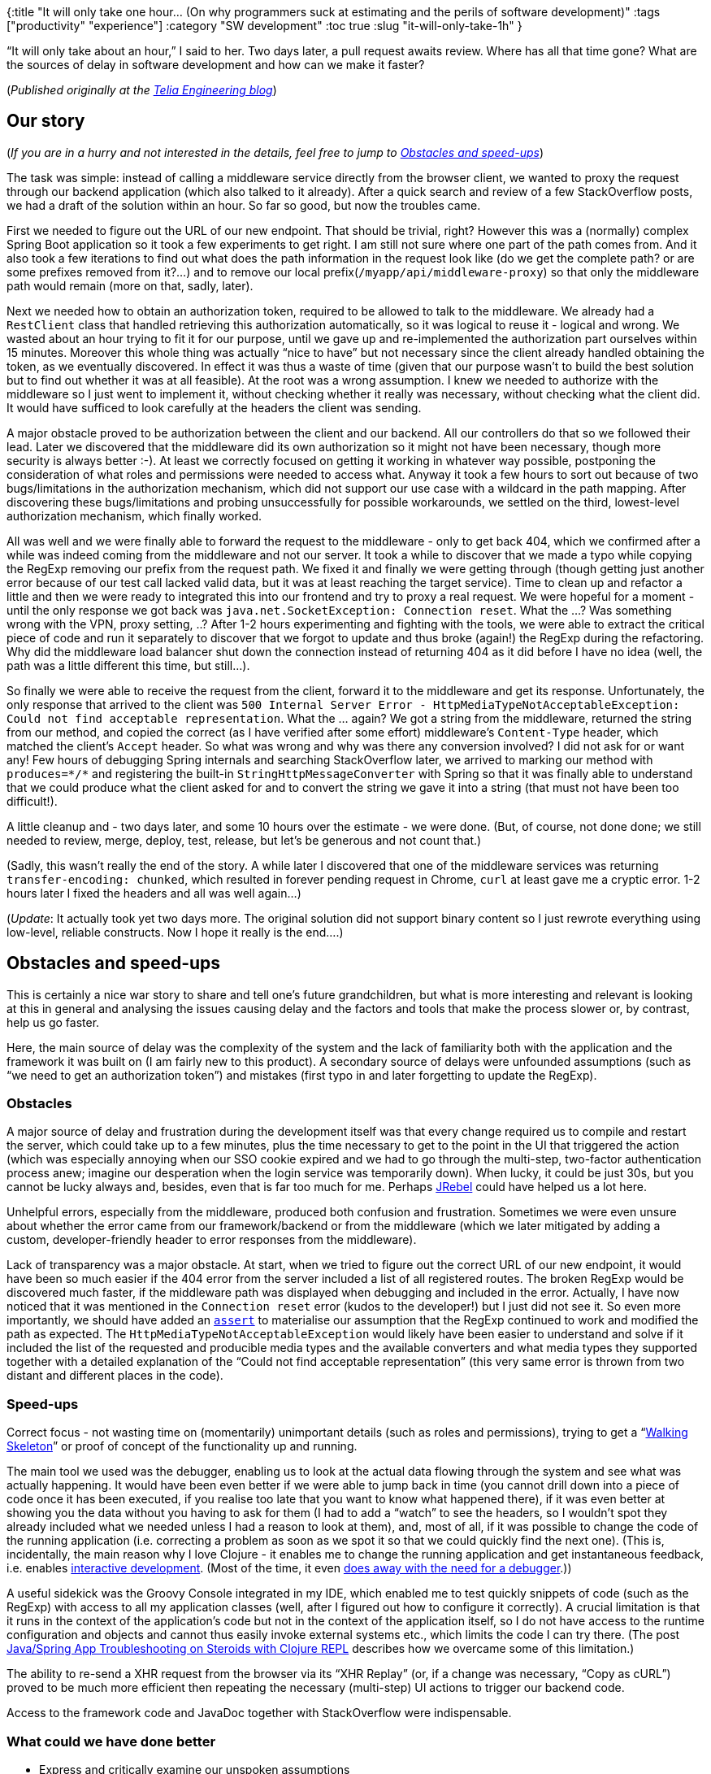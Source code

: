 {:title "It will only take one hour… (On why programmers suck at estimating and the perils of software development)"
 :tags ["productivity" "experience"]
 :category "SW development"
 :toc true
 :slug "it-will-only-take-1h"
}

"`It will only take about an hour,`" I said to her. Two days later, a pull request awaits review. Where has all that time gone? What are the sources of delay in software development and how can we make it faster?

++++
<!--more-->
++++

(_Published originally at the http://engineering.telia.no/blog/it-will-only-take-1h[Telia Engineering blog]_)

== Our story

(_If you are in a hurry and not interested in the details, feel free to jump to link:#obstacles-and-speed-ups[Obstacles and speed-ups]_)

The task was simple: instead of calling a middleware service directly from the browser client, we wanted to proxy the request through our backend application (which also talked to it already). After a quick search and review of a few StackOverflow posts, we had a draft of the solution within an hour. So far so good, but now the troubles came.

First we needed to figure out the URL of our new endpoint. That should be trivial, right? However this was a (normally) complex Spring Boot application so it took a few experiments to get right. I am still not sure where one part of the path comes from. And it also took a few iterations to find out what does the path information in the request look like (do we get the complete path? or are some prefixes removed from it?…) and to remove our local prefix(`+/myapp/api/middleware-proxy+`) so that only the middleware path would remain (more on that, sadly, later).

Next we needed how to obtain an authorization token, required to be allowed to talk to the middleware. We already had a `+RestClient+` class that handled retrieving this authorization automatically, so it was logical to reuse it - logical and wrong. We wasted about an hour trying to fit it for our purpose, until we gave up and re-implemented the authorization part ourselves within 15 minutes. Moreover this whole thing was actually "`nice to have`" but not necessary since the client already handled obtaining the token, as we eventually discovered. In effect it was thus a waste of time (given that our purpose wasn’t to build the best solution but to find out whether it was at all feasible). At the root was a wrong assumption. I knew we needed to authorize with the middleware so I just went to implement it, without checking whether it really was necessary, without checking what the client did. It would have sufficed to look carefully at the headers the client was sending.

A major obstacle proved to be authorization between the client and our backend. All our controllers do that so we followed their lead. Later we discovered that the middleware did its own authorization so it might not have been necessary, though more security is always better :-). At least we correctly focused on getting it working in whatever way possible, postponing the consideration of what roles and permissions were needed to access what. Anyway it took a few hours to sort out because of two bugs/limitations in the authorization mechanism, which did not support our use case with a wildcard in the path mapping. After discovering these bugs/limitations and probing unsuccessfully for possible workarounds, we settled on the third, lowest-level authorization mechanism, which finally worked.

All was well and we were finally able to forward the request to the middleware - only to get back 404, which we confirmed after a while was indeed coming from the middleware and not our server. It took a while to discover that we made a typo while copying the RegExp removing our prefix from the request path. We fixed it and finally we were getting through (though getting just another error because of our test call lacked valid data, but it was at least reaching the target service). Time to clean up and refactor a little and then we were ready to integrated this into our frontend and try to proxy a real request. We were hopeful for a moment - until the only response we got back was `+java.net.SocketException: Connection reset+`. What the …? Was something wrong with the VPN, proxy setting, ..? After 1-2 hours experimenting and fighting with the tools, we were able to extract the critical piece of code and run it separately to discover that we forgot to update and thus broke (again!) the RegExp during the refactoring. Why did the middleware load balancer shut down the connection instead of returning 404 as it did before I have no idea (well, the path was a little different this time, but still…).

So finally we were able to receive the request from the client, forward it to the middleware and get its response. Unfortunately, the only response that arrived to the client was `+500 Internal Server Error - HttpMediaTypeNotAcceptableException: Could not find acceptable representation+`. What the … again? We got a string from the middleware, returned the string from our method, and copied the correct (as I have verified after some effort) middleware’s `+Content-Type+` header, which matched the client’s `+Accept+` header. So what was wrong and why was there any conversion involved? I did not ask for or want any! Few hours of debugging Spring internals and searching StackOverflow later, we arrived to marking our method with `+produces=*/*+` and registering the built-in `+StringHttpMessageConverter+` with Spring so that it was finally able to understand that we could produce what the client asked for and to convert the string we gave it into a string (that must not have been too difficult!).

A little cleanup and - two days later, and some 10 hours over the estimate - we were done. (But, of course, not done done; we still needed to review, merge, deploy, test, release, but let’s be generous and not count that.)

(Sadly, this wasn’t really the end of the story. A while later I discovered that one of the middleware services was returning `+transfer-encoding: chunked+`, which resulted in forever pending request in Chrome, `+curl+` at least gave me a cryptic error. 1-2 hours later I fixed the headers and all was well again…)

(_Update_: It actually took yet two days more. The original solution did not support binary content so I just rewrote everything using low-level, reliable constructs. Now I hope it really is the end….)

== Obstacles and speed-ups

This is certainly a nice war story to share and tell one’s future grandchildren, but what is more interesting and relevant is looking at this in general and analysing the issues causing delay and the factors and tools that make the process slower or, by contrast, help us go faster.

Here, the main source of delay was the complexity of the system and the lack of familiarity both with the application and the framework it was built on (I am fairly new to this product). A secondary source of delays were unfounded assumptions (such as "`we need to get an authorization token`") and mistakes (first typo in and later forgetting to update the RegExp).

=== Obstacles

A major source of delay and frustration during the development itself was that every change required us to compile and restart the server, which could take up to a few minutes, plus the time necessary to get to the point in the UI that triggered the action (which was especially annoying when our SSO cookie expired and we had to go through the multi-step, two-factor authentication process anew; imagine our desperation when the login service was temporarily down). When lucky, it could be just 30s, but you cannot be lucky always and, besides, even that is far too much for me. Perhaps https://zeroturnaround.com/software/jrebel/[JRebel] could have helped us a lot here.

Unhelpful errors, especially from the middleware, produced both confusion and frustration. Sometimes we were even unsure about whether the error came from our framework/backend or from the middleware (which we later mitigated by adding a custom, developer-friendly header to error responses from the middleware).

Lack of transparency was a major obstacle. At start, when we tried to figure out the correct URL of our new endpoint, it would have been so much easier if the 404 error from the server included a list of all registered routes. The broken RegExp would be discovered much faster, if the middleware path was displayed when debugging and included in the error. Actually, I have now noticed that it was mentioned in the `+Connection reset+` error (kudos to the developer!) but I just did not see it. So even more importantly, we should have added an https://docs.oracle.com/javase/7/docs/technotes/guides/language/assert.html[`+assert+`] to materialise our assumption that the RegExp continued to work and modified the path as expected. The `+HttpMediaTypeNotAcceptableException+` would likely have been easier to understand and solve if it included the list of the requested and producible media types and the available converters and what media types they supported together with a detailed explanation of the "`Could not find acceptable representation`" (this very same error is thrown from two distant and different places in the code).

=== Speed-ups

Correct focus - not wasting time on (momentarily) unimportant details (such as roles and permissions), trying to get a "`http://wiki.c2.com/?WalkingSkeleton[Walking Skeleton]`" or proof of concept of the functionality up and running.

The main tool we used was the debugger, enabling us to look at the actual data flowing through the system and see what was actually happening. It would have been even better if we were able to jump back in time (you cannot drill down into a piece of code once it has been executed, if you realise too late that you want to know what happened there), if it was even better at showing you the data without you having to ask for them (I had to add a "`watch`" to see the headers, so I wouldn’t spot they already included what we needed unless I had a reason to look at them), and, most of all, if it was possible to change the code of the running application (i.e. correcting a problem as soon as we spot it so that we could quickly find the next one). (This is, incidentally, the main reason why I love Clojure - it enables me to change the running application and get instantaneous feedback, i.e. enables https://cider.readthedocs.io/en/latest/interactive_programming/[interactive development]. (Most of the time, it even http://blog.cognitect.com/blog/2017/6/5/repl-debugging-no-stacktrace-required[does away with the need for a debugger].))

A useful sidekick was the Groovy Console integrated in my IDE, which enabled me to test quickly snippets of code (such as the RegExp) with access to all my application classes (well, after I figured out how to configure it correctly). A crucial limitation is that it runs in the context of the application’s code but not in the context of the application itself, so I do not have access to the runtime configuration and objects and cannot thus easily invoke external systems etc., which limits the code I can try there. (The post https://engineering.telia.no/blog/java-troubleshooting-on-steroids-with-clojure-repl[Java/Spring App Troubleshooting on Steroids with Clojure REPL] describes how we overcame some of this limitation.)

The ability to re-send a XHR request from the browser via its "`XHR Replay`" (or, if a change was necessary, "`Copy as cURL`") proved to be much more efficient then repeating the necessary (multi-step) UI actions to trigger our backend code.

Access to the framework code and JavaDoc together with StackOverflow were indispensable.

=== What could we have done better

* Express and critically examine our unspoken assumptions
* Keep focused, only work on the next absolutely necessary step (and its minimal viable implementation)
* Apply more "`https://github.com/stuarthalloway/presentations/wiki/Debugging-with-the-Scientific-Method[Debugging with the Scientific Method],`" i.e. not stepping blindly through the code but having a hypothesis and focusing on invalidating it.
* Enshrine our assumptions about (valid) data with Java asserts to discover unexpected deviations quickly

=== What I would have wished for

Being able to apply interactive development, modifying the running application and getting immediate feedback. Having a developer-friendlier framework with clear and maximally helpful error messages (e.g. https://s3.amazonaws.com/bhauman-blog-images/figwheel-main/figwheel-main-demo-image.png[Figwheel has a helpful, in-the-page error display] and https://elm-lang.org/blog/compilers-as-assistants[Elm is famous for its awesome errors] that actually try to help the developer find a correction). Better manual testing conveniences in the application - no login required locally, not losing my place in the frontend application after a restart etc.

== Conclusion

Programming is difficult and there are always unforeseen complications. It is crucial to have the right mindset and approach (and focus). Good tools really matter a lot. Invest into "`developer-friendliness,`" making issues easier to understand and faster to resolve and making (manual) testing easier. Beware accidental complexity and https://www.infoq.com/presentations/Simple-Made-Easy[invest into making your systems "`simple`"].
